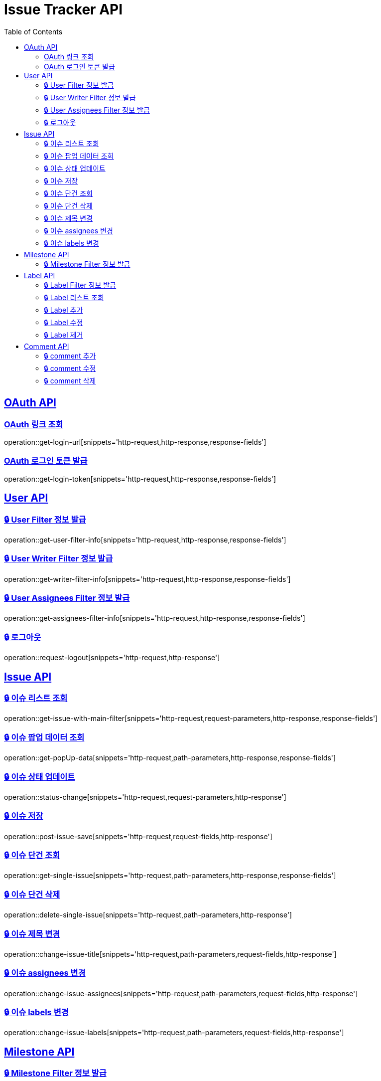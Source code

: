 = Issue Tracker API
:source-highlighter: highlightjs
:toc: left
:toclevels: 2
:sectlinks:

[[OAuth-API]]
== OAuth API

[[OAuth-링크-조회]]
=== OAuth 링크 조회
operation::get-login-url[snippets='http-request,http-response,response-fields']

[[OAuth-로그인-토큰-발급]]
=== OAuth 로그인 토큰 발급
operation::get-login-token[snippets='http-request,http-response,response-fields']

[[User-API]]
== User API

[[User-Filter-정보-발급]]
=== 🔒 User Filter 정보 발급
operation::get-user-filter-info[snippets='http-request,http-response,response-fields']

[[User-Writer-Filter-정보-발급]]
=== 🔒 User Writer Filter 정보 발급
operation::get-writer-filter-info[snippets='http-request,http-response,response-fields']

[[User-Assignees-Filter-정보-발급]]
=== 🔒 User Assignees Filter 정보 발급
operation::get-assignees-filter-info[snippets='http-request,http-response,response-fields']


[[User-logout]]
=== 🔒 로그아웃
operation::request-logout[snippets='http-request,http-response']

[[Issue-API]]
== Issue API

[[show-Issue-List]]
=== 🔒 이슈 리스트 조회
operation::get-issue-with-main-filter[snippets='http-request,request-parameters,http-response,response-fields']

[[get-popUp-data]]
=== 🔒 이슈 팝업 데이터 조회
operation::get-popUp-data[snippets='http-request,path-parameters,http-response,response-fields']

[[update-issue-status]]
=== 🔒 이슈 상태 업데이트
operation::status-change[snippets='http-request,request-parameters,http-response']

[[save-issue]]
=== 🔒 이슈 저장
operation::post-issue-save[snippets='http-request,request-fields,http-response']

[[find-issue]]
=== 🔒 이슈 단건 조회
operation::get-single-issue[snippets='http-request,path-parameters,http-response,response-fields']

[[delete-issue]]
=== 🔒 이슈 단건 삭제
operation::delete-single-issue[snippets='http-request,path-parameters,http-response']

[[change-issue-title]]
=== 🔒 이슈 제목 변경
operation::change-issue-title[snippets='http-request,path-parameters,request-fields,http-response']

[[change-issue-assignees]]
=== 🔒 이슈 assignees 변경
operation::change-issue-assignees[snippets='http-request,path-parameters,request-fields,http-response']

[[change-issue-labels]]
=== 🔒 이슈 labels 변경
operation::change-issue-labels[snippets='http-request,path-parameters,request-fields,http-response']

[[Milestone-API]]
== Milestone API

[[Milestone-Filter-info]]
=== 🔒 Milestone Filter 정보 발급
operation::get-milestone-filter-info[snippets='http-request,http-response,response-fields']

[[Label-API]]
== Label API

[[Label-Filter-info]]
=== 🔒 Label Filter 정보 발급
operation::get-label-filter-info[snippets='http-request,http-response,response-fields']

[[get-Label-list]]
=== 🔒 Label 리스트 조회
operation::get-label-list[snippets='http-request,http-response,response-fields']

[[add-Label-list]]
=== 🔒 Label 추가
operation::add-label[snippets='http-request,request-fields,http-response']

[[edit-Label-list]]
=== 🔒 Label 수정
operation::edit-label[snippets='http-request,path-parameters,request-fields,http-response']

[[delete-Label-list]]
=== 🔒 Label 제거
operation::delete-label[snippets='http-request,path-parameters,http-response']


[[Comment-API]]
== Comment API

[[add-comment]]
=== 🔒 comment 추가
operation::add-comments[snippets='http-request,path-parameters,request-fields,http-response,response-fields']

[[edit-comment]]
=== 🔒 comment 수정
operation::edit-comments[snippets='http-request,path-parameters,request-fields,http-response']

[[delete-comment]]
=== 🔒 comment 삭제
operation::remove-comments[snippets='http-request,path-parameters,http-response']
